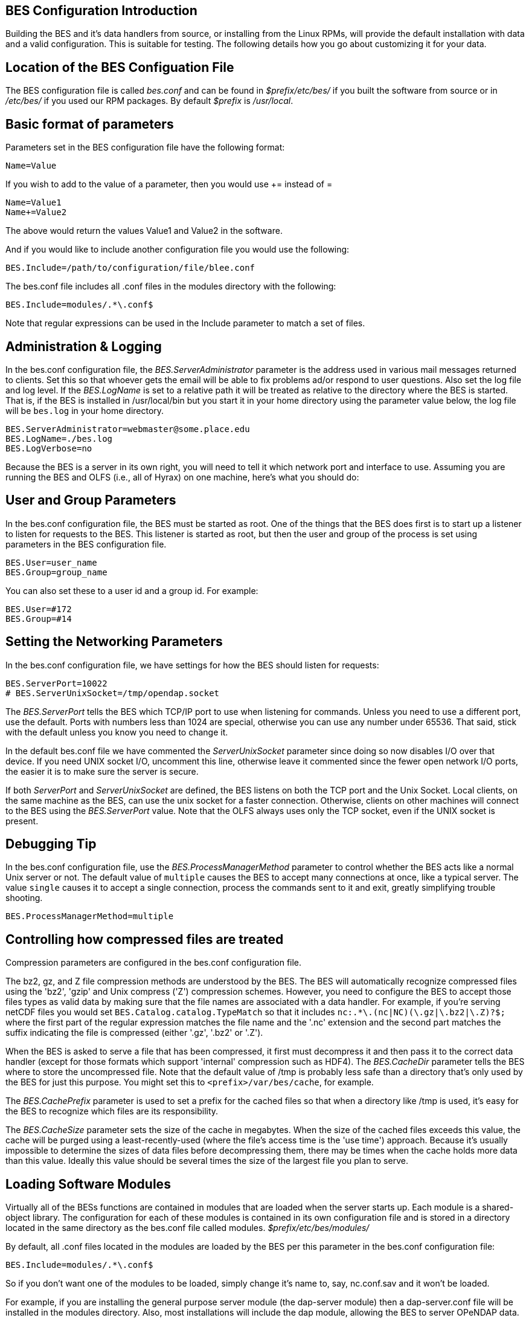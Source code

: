 //= Hyrax - BES Configuration - OPeNDAP Documentation
//:Leonard Porrello <lporrel@gmail.com>:
//{docdate}
//:numbered:
//:toc:

== BES Configuration Introduction

Building the BES and it's data handlers from source, or installing from
the Linux RPMs, will provide the default installation with data and a
valid configuration. This is suitable for testing. The following details
how you go about customizing it for your data.

== Location of the BES Configuation File

The BES configuration file is called _bes.conf_ and can be found in
_$prefix/etc/bes/_ if you built the software from source or in
_/etc/bes/_ if you used our RPM packages. By default _$prefix_ is
__/usr/local__.

== Basic format of parameters

Parameters set in the BES configuration file have the following format:

----------
Name=Value
----------

If you wish to add to the value of a parameter, then you would use +=
instead of =

------------
Name=Value1
Name+=Value2
------------

The above would return the values Value1 and Value2 in the software.

And if you would like to include another configuration file you would
use the following:

-------------------------------------------------
BES.Include=/path/to/configuration/file/blee.conf
-------------------------------------------------

The bes.conf file includes all .conf files in the modules directory with
the following:

-----------------------------
BES.Include=modules/.*\.conf$
-----------------------------

Note that regular expressions can be used in the Include parameter to
match a set of files.

== Administration & Logging

In the bes.conf configuration file, the _BES.ServerAdministrator_
parameter is the address used in various mail messages returned to
clients. Set this so that whoever gets the email will be able to fix
problems ad/or respond to user questions. Also set the log file and log
level. If the _BES.LogName_ is set to a relative path it will be treated
as relative to the directory where the BES is started. That is, if the
BES is installed in /usr/local/bin but you start it in your home
directory using the parameter value below, the log file will be
`bes.log` in your home directory.

------------------------------------------------
BES.ServerAdministrator=webmaster@some.place.edu
BES.LogName=./bes.log
BES.LogVerbose=no
------------------------------------------------

Because the BES is a server in its own right, you will need to tell it
which network port and interface to use. Assuming you are running the
BES and OLFS (i.e., all of Hyrax) on one machine, here's what you should
do:

== User and Group Parameters

In the bes.conf configuration file, the BES must be started as root. One
of the things that the BES does first is to start up a listener to
listen for requests to the BES. This listener is started as root, but
then the user and group of the process is set using parameters in the
BES configuration file.

--------------------
BES.User=user_name
BES.Group=group_name
--------------------

You can also set these to a user id and a group id. For example:

-------------
BES.User=#172
BES.Group=#14
-------------

== Setting the Networking Parameters

In the bes.conf configuration file, we have settings for how the BES
should listen for requests:

------------------------------------------
BES.ServerPort=10022
# BES.ServerUnixSocket=/tmp/opendap.socket
------------------------------------------

The _BES.ServerPort_ tells the BES which TCP/IP port to use when
listening for commands. Unless you need to use a different port, use the
default. Ports with numbers less than 1024 are special, otherwise you
can use any number under 65536. That said, stick with the default unless
you know you need to change it.

In the default bes.conf file we have commented the _ServerUnixSocket_
parameter since doing so now disables I/O over that device. If you need
UNIX socket I/O, uncomment this line, otherwise leave it commented since
the fewer open network I/O ports, the easier it is to make sure the
server is secure.

If both _ServerPort_ and _ServerUnixSocket_ are defined, the BES listens
on both the TCP port and the Unix Socket. Local clients, on the same
machine as the BES, can use the unix socket for a faster connection.
Otherwise, clients on other machines will connect to the BES using the
_BES.ServerPort_ value. Note that the OLFS always uses only the TCP
socket, even if the UNIX socket is present.

== Debugging Tip

In the bes.conf configuration file, use the _BES.ProcessManagerMethod_
parameter to control whether the BES acts like a normal Unix server or
not. The default value of `multiple` causes the BES to accept many
connections at once, like a typical server. The value `single` causes it
to accept a single connection, process the commands sent to it and exit,
greatly simplifying trouble shooting.

---------------------------------
BES.ProcessManagerMethod=multiple
---------------------------------

== Controlling how compressed files are treated

Compression parameters are configured in the bes.conf configuration
file.

The bz2, gz, and Z file compression methods are understood by the BES.
The BES will automatically recognize compressed files using the 'bz2',
'gzip' and Unix compress ('Z') compression schemes. However, you need to
configure the BES to accept those files types as valid data by making
sure that the file names are associated with a data handler. For
example, if you're serving netCDF files you would set
`BES.Catalog.catalog.TypeMatch` so that it includes
`nc:.*\.(nc|NC)(\.gz|\.bz2|\.Z)?$;` where the first part of the regular
expression matches the file name and the '.nc' extension and the second
part matches the suffix indicating the file is compressed (either '.gz',
'.bz2' or '.Z').

When the BES is asked to serve a file that has been compressed, it first
must decompress it and then pass it to the correct data handler (except
for those formats which support 'internal' compression such as HDF4).
The _BES.CacheDir_ parameter tells the BES where to store the
uncompressed file. Note that the default value of /tmp is probably less
safe than a directory that's only used by the BES for just this purpose.
You might set this to `<prefix>/var/bes/cache`, for example.

The _BES.CachePrefix_ parameter is used to set a prefix for the cached
files so that when a directory like /tmp is used, it's easy for the BES
to recognize which files are its responsibility.

The _BES.CacheSize_ parameter sets the size of the cache in megabytes.
When the size of the cached files exceeds this value, the cache will be
purged using a least-recently-used (where the file's access time is the
'use time') approach. Because it's usually impossible to determine the
sizes of data files before decompressing them, there may be times when
the cache holds more data than this value. Ideally this value should be
several times the size of the largest file you plan to serve.

[[Loading_Modules]]
== Loading Software Modules

Virtually all of the BESs functions are contained in modules that are
loaded when the server starts up. Each module is a shared-object
library. The configuration for each of these modules is contained in its
own configuration file and is stored in a directory located in the same
directory as the bes.conf file called modules.
_$prefix/etc/bes/modules/_

By default, all .conf files located in the modules are loaded by the BES
per this parameter in the bes.conf configuration file:

-----------------------------
BES.Include=modules/.*\.conf$
-----------------------------

So if you don't want one of the modules to be loaded, simply change it's
name to, say, nc.conf.sav and it won't be loaded.

For example, if you are installing the general purpose server module
(the dap-server module) then a dap-server.conf file will be installed in
the modules directory. Also, most installations will include the dap
module, allowing the BES to server OPeNDAP data. This configuration file
is also included in the modules directory and is called dap.conf. For a
data handler, say netcdf, there will be an nc.conf file located in the
modules directory.

Each module should contain within it a line that will tell the BES to
load the module at startup:

------------------------------------------------
BES.modules+=nc
BES.module.nc=/usr/local/lib/bes/libnc_module.so
------------------------------------------------

Module specific parameters will be included in its own configuration
file. For example, any parameters specific to the netcdf data handler
would be included in the nc.conf file.

[[Pointing_to_data]]
== Pointing to data

There are two parameters that can be used to tell the BES where your
data are stored. Which one you use depends on whether you are setting up
the BES to work as part of Hyrax (and thus with THREDDS catalogs) or as
a standalone server. In either case set the value of the
_.RootDirectory_ parameter to point to the root directory of your data
files (only one may be specified). Use
_BES.Catalog.catalog.RootDirectory_ in the dap.conf configuration file
in the modules directory if the BES is being used as part of Hyrax, and
_BES.Data.RootDirectory_ in bes.conf itself if not. So, if you are
setting up Hyrax, set the value of _BES.Catalog.catalog.RootDirectory_
but be *sure* to set _BES.Data.RootDirectory_ to some value or the BES
will not start.

In bes.conf set the following:

-----------------------------------------------------
BES.Data.RootDirectory=/full/path/data/root/directory
-----------------------------------------------------

Also in bes.conf set the following if using Hyrax (usually the case)

----------------------------------------------------------------
BES.Catalog.catalog.RootDirectory=/full/path/data/root/directory
----------------------------------------------------------------

By default, the RootDirectory parameters are set to point to the test
data supplied with the data handlers.

Next configure the mapping between data source names and data handlers.
This is usually taken care of already for you, so you probably won't
have to set this parameter. Each data handler module (netcdf, hdf4,
hdf5, freeform, etc...) will have this set depending on the extension of
the data files for the data.

For example, in nc.conf, for the netcdf data handler module, you'll find
the line:

-----------------------------------------------------------
BES.Catalog.catalog.TypeMatch+=nc:.*\.nc(\.bz2|\.gz|\.Z)?$;
-----------------------------------------------------------

When the BES is asked to perform some commands on a particular data
source, it uses regular expressions to figure out which data handler
should be used to carry out the commands. The value of the
_BES.Catalog.catalog.TypeMatch_ parameter holds the set of regular
expressions. The value of this parameter is a list of handlers and
expressions in the form handler:expression;. Note that these regular
expressions are like those used by `grep` on Unix and it's somewhat
cryptic, but once you see the pattern, it's not that bad. Below, the
_TypeMatch_ parameter is being told that any data source with a name
that ends in `.nc` should be handled by the _nc_ (netcdf) handler (see
_BES.module.nc_ above), any file with a `.hdf`, `.HDF` or `.eos` suffix
should be processed using the HDF4 handler (note that case matters) and
that data sources ending in `.dat` should use the FreeForm handler.

Here's the one for the hdf4 data handler module:

----------------------------------------------------------------------
BES.Catalog.catalog.TypeMatch+=h4:.*\.(hdf|HDF|eos)(\.bz2|\.gz|\.Z)?$;
----------------------------------------------------------------------

And for the FreeForm handler:

------------------------------------------------------------
BES.Catalog.catalog.TypeMatch+=ff:.*\.dat(\.bz2|\.gz|\.Z)?$;
------------------------------------------------------------

If you fail to configure this correctly, the BES will return error
messages stating that the type information has to be provided. However,
it won't tell you this when it starts, only when the OLFS (or some other
software) actually makes a data request. This is because it's possible
to use BES commands in place of these regular expressions, although the
Hyrax won't.

== Including and Excluding files and directories

Finally, you can configure the types of information that the BES sends
back when a client requests catalog information. The _Include_ and
_Exclude_ parameters provide this mechanism, also using a list of
regular expressions (with each element of the list separated by a
semicolon). In the example below, files that begin with a dot are
excluded. These parameters are set in the dap.conf configuration file.

The Include expressions are applied to the node first, followed by the
Exclude expressions. For collections of nodes, only the Exclude
expressions are applied.

----------------------------------
BES.Catalog.catalog.Include=;
BES.Catalog.catalog.Exclude=^\..*;
----------------------------------

== Symbolic Links

If you would like for symbolic links to be followed when retrieving data
and for viewing catalog entries, then you need to set the following two
parameters. The _BES.FollowSymLinks_ parameter is for non-catalog
containers and is used in conjunction with the _BES.RootDirectory_
parameter above. It is NOT a general setting. The
_BES.Catalog.catalog.FollowSymLinks_ is for catalog requests and data
containers in the catalog and is used in conjunction with the
_BES.Catalog.catalog.RootDirectory_ parameter above. The default is set
to No in the installed configuration file. To allow for symbolic links
to be followed you need to set this to Yes.

The following is set in the bes.conf file:

-------------------------
BES.FollowSymLinks=No|Yes
-------------------------

And this one is set in the dap.conf file in the modules directory:

-----------------------------------------
BES.Catalog.catalog.FollowSymLinks=No|Yes
-----------------------------------------

== Parameters for Specific Handlers

Parameters for specific modules can be added to the BES configuration
file for that specific module. No module-specific parameters should be
added to bes.conf.

== Sample Installation and Configuration

link:./Master-Hyrax_-_Sample_BES_Installations.adoc[Sample Installations
Page] shows how to download, build, install and configure for some
sample installations.
